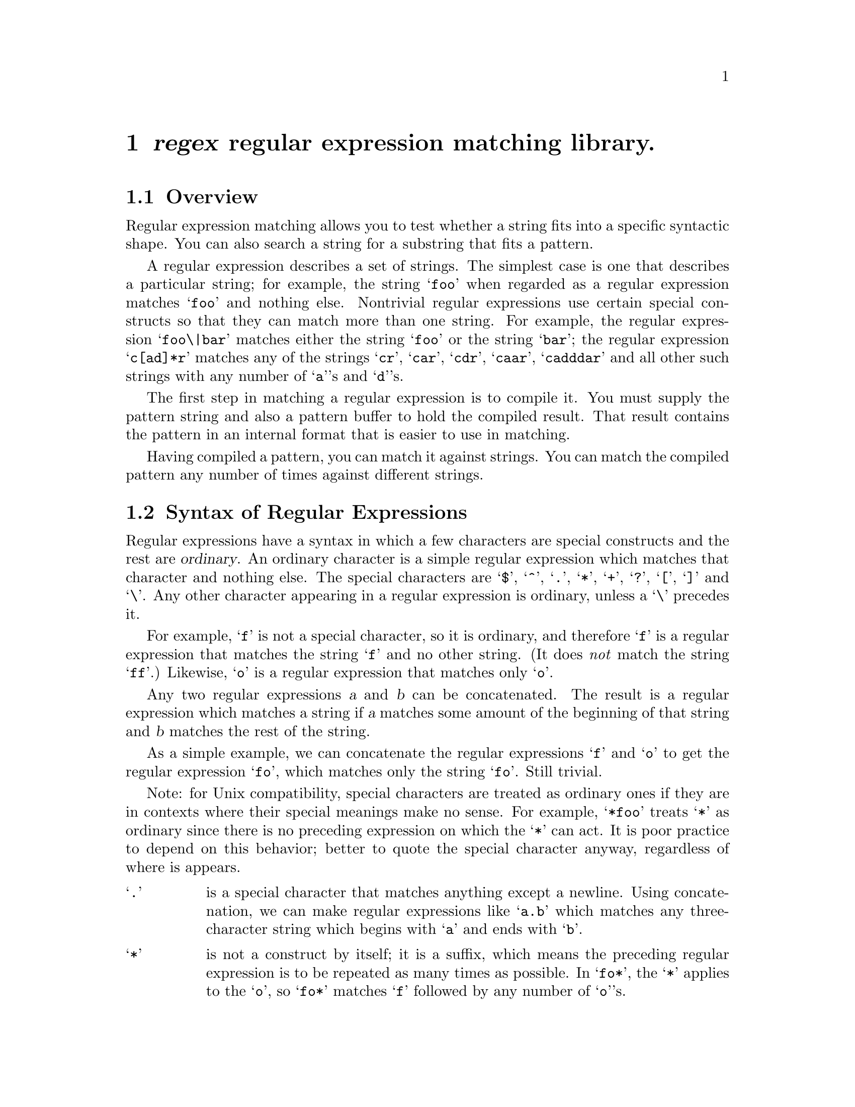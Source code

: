 \input texinfo
@comment -*- Mode: texinfo -*-
@comment This documents the GNU regex library
@setfilename regex

@comment >> @code{"foo"} for literal strings vs @b{"foo"} vs @code{foo}
@comment >>  (this file is presently using the last  --- it looks ok in
@comment >>   info; wait to see what it looks like under botex)


@comment >> superior of (dir) is temporary
@node top, syntax, , (dir)
@comment  node-name,  next,  previous,  up
@chapter @dfn{regex} regular expression matching library.

@section Overview

Regular expression matching allows you to test whether a string fits
into a specific syntactic shape.  You can also search a string for a
substring that fits a pattern.

A regular expression describes a set of strings.  The simplest case is
one that describes a particular string; for example, the string @samp{foo}
when regarded as a regular expression matches @samp{foo} and nothing else.
Nontrivial regular expressions use certain special constructs so that
they can match more than one string.  For example, the regular expression
@samp{foo\|bar} matches either the string @samp{foo} or the string @samp{bar}; the
regular expression @samp{c[ad]*r} matches any of the strings @samp{cr}, @samp{car},
@samp{cdr}, @samp{caar}, @samp{cadddar} and all other such strings with any number of
@samp{a}'s and @samp{d}'s.

The first step in matching a regular expression is to compile it.
You must supply the pattern string and also a pattern buffer to hold
the compiled result.  That result contains the pattern in an internal
format that is easier to use in matching.

Having compiled a pattern, you can match it against strings.  You can
match the compiled pattern any number of times against different
strings.

@menu
* syntax::	Syntax of regular expressions
* directives::	Meaning of characters as regex string directives.
* emacs::	Additional character directives available
		  only for use within Emacs.
* programming:: Using the regex library from C programs
* unix::	Unix-compatible entry-points to regex library
@end menu

@node syntax, directives, top, top
@comment  node-name,  next,  previous,  up
@section Syntax of Regular Expressions

Regular expressions have a syntax in which a few characters are special
constructs and the rest are @dfn{ordinary}.  An ordinary character is a
simple regular expression which matches that character and nothing else.
The special characters are @samp{$}, @samp{^}, @samp{.}, @samp{*},
@samp{+}, @samp{?}, @samp{[}, @samp{]} and @samp{\}.  Any other character
appearing in a regular expression is ordinary, unless a @samp{\} precedes
it.@refill

For example, @samp{f} is not a special character, so it is ordinary,
and therefore @samp{f} is a regular expression that matches the string @samp{f}
and no other string.  (It does @emph{not} match the string @samp{ff}.)  Likewise,
@samp{o} is a regular expression that matches only @samp{o}.

Any two regular expressions @var{a} and @var{b} can be concatenated.
The result is a regular expression which matches a string if @var{a}
matches some amount of the beginning of that string and @var{b}
matches the rest of the string.

As a simple example, we can concatenate the regular expressions
@samp{f} and @samp{o} to get the regular expression @samp{fo},
which matches only the string @samp{fo}.  Still trivial.

Note: for Unix compatibility, special characters are treated as
ordinary ones if they are in contexts where their special meanings
make no sense.  For example, @samp{*foo} treats @samp{*} as ordinary since
there is no preceding expression on which the @samp{*} can act.
It is poor practice to depend on this behavior; better to quote
the special character anyway, regardless of where is appears.


@node directives, emacs , syntax, top
@comment  node-name,  next,  previous,  up

@ifinfo
The following are the characters and character sequences which have
special meaning within regular expressions.
Any character not mentioned here is not special; it stands for exactly
itself for the purposes of searching and matching.  @xref{syntax}.
@end ifinfo

@table @samp
@item .
is a special character that matches anything except a newline.
Using concatenation, we can make regular expressions like @samp{a.b} which
matches any three-character string which begins with @samp{a} and ends with @samp{b}.@refill

@item *
is not a construct by itself; it is a suffix, which means the preceding
regular expression is to be repeated as many times as possible.  In @samp{fo*},
the @samp{*} applies to the @samp{o}, so @samp{fo*} matches @samp{f} followed by any number of @samp{o}'s.@refill

The case of zero @samp{o}'s is allowed: @samp{fo*} does match @samp{f}.@refill

@samp{*} always applies to the @emph{smallest} possible preceding expression.
Thus, @samp{fo*} has a repeating @samp{o}, not a repeating @samp{fo}.@refill

The matcher processes a @samp{*} construct by matching, immediately, as many
repetitions as can be found.  Then it continues with the rest of the
pattern.  If that fails, backtracking occurs, discarding some of
the matches of the @samp{*}'d construct in case that makes it possible
to match the rest of the pattern.  For example, matching @samp{c[ad]*ar}
against the string @samp{caddaar}, the @samp{[ad]*} first matches @samp{addaa},
but this does not allow the next @samp{a} in the pattern to match.
So the last of the matches of @samp{[ad]} is undone and the following
@samp{a} is tried again.  Now it succeeds.@refill

@item +
@samp{+} is like @samp{*} except that at least one match for the preceding
pattern is required for @samp{+}.  Thus, @samp{c[ad]+r} does not match
@samp{cr} but does match anything else that @samp{c[ad]*r} would match.

@item ?
@samp{?} is like @samp{*} except that it allows either zero or one match
for the preceding pattern.  Thus, @samp{c[ad]?r} matches @samp{cr} or
@samp{car} or @samp{cdr}, and nothing else.

@item [ @dots{} ]
@samp{[} begins a @dfn{character set}, which is terminated by a @samp{]}.
In the simplest case, the characters between the two form the set.
Thus, @samp{[ad]} matches either @samp{a} or @samp{d},
and @samp{[ad]*} matches any string of @samp{a}'s and @samp{d}'s
(including the empty string), from which it follows that
@samp{c[ad]*r} matches @samp{car}, etc.@refill

Character ranges can also be included in a character set, by writing two
characters with a @samp{-} between them.  Thus, @samp{[a-z]} matches
any lower-case letter.  Ranges may be intermixed freely with
individual characters, as in @samp{[a-z$%.]}, which matches any
lower case letter or @samp{$}, @samp{%} or period.@refill

Note that the usual special characters are not special any more inside a
character set.  A completely different set of special characters exists
inside character sets: @samp{]}, @samp{-} and @samp{^}.@refill

To include a @samp{]} in a character set, you must make it
the first character.  For example, @samp{[]a]} matches @samp{]} or @samp{a}.
To include a @samp{-}, you must use it in a context where it cannot possibly
indicate a range: that is, as the first character, or immediately
after a range.@refill

@item [^ @dots{} ]
@samp{[^} begins a @dfn{complement character set}, which matches any
character except the ones specified.  Thus, @samp{[^a-z0-9A-Z]}
matches all characters @emph{except} letters and digits.@refill

@samp{^} is not special in a character set unless it is the first character.
The character following the @samp{^} is treated as if it were first
(it may be a @samp{-} or a @samp{]}).@refill

@item ^
is a special character that matches the empty string -- but only
if at the beginning of a line in the text being matched.  Otherwise
it fails to match anything.  Thus, @samp{^foo} matches a @samp{foo}
which occurs at the beginning of a line.@refill

@item $
is similar to @samp{^} but matches only at the end of a line.
Thus, @samp{xx*$} matches a string of one or more @samp{x}'s
at the end of a line.@refill

@item \
has two functions: it quotes the above special characters
(including @samp{\}), and it introduces additional special constructs.@refill

Because @samp{\} quotes special characters, @samp{\$} is a regular
expression which matches only @samp{$}, and @samp{\[} is a regular
expression which matches only @samp{[}, and so on.@refill

For the most part, @samp{\} followed by any character matches only that
character.  However, there are several exceptions: characters which, when
preceded by @samp{\}, are special constructs.  Such characters are always
ordinary when encountered on their own.@refill

No new special characters will ever be defined.  All extensions to
the regular expression syntax are made by defining new two-character
constructs that begin with @samp{\}.@refill

@item \|
specifies an alternative.
Two regular expressions @var{a} and @var{b} with @samp{\|} in
between form an expression that matches anything that either @var{a} or
@var{b} will match.@refill

Thus, @samp{foo\|bar} matches either @samp{foo} or @samp{bar}
but no other string.@refill

@samp{\|} applies to the largest possible surrounding expressions.  Only a
surrounding @samp{\( @dots{} \)} grouping can limit the grouping power of
@samp{\|}.@refill

Full backtracking capability exists when multiple @samp{\|}'s are used.@refill

@item \( @dots{} \)
is a grouping construct that serves three purposes:

@enumerate
@item
To enclose a set of @samp{\|} alternatives for other operations.
Thus, @samp{\(foo\|bar\)x} matches either @samp{foox} or @samp{barx}.

@item
To enclose a complicated expression for the postfix @samp{*} to operate on.
Thus, @samp{ba\(na\)*} matches @samp{bananana}, etc., with any (zero or
more) number of @samp{na}'s.@refill

@item
To mark a matched substring for future reference.

@end enumerate

This last application is not a consequence of the idea of a parenthetical
grouping; it is a separate feature which happens to be assigned as a
second meaning to the same @samp{\( @dots{} \)} construct because there is no
conflict in practice between the two meanings.  Here is an explanation
of this feature:@refill

@item \@var{digit}
After the end of a @samp{\( @dots{} \)} construct, the matcher remembers the
beginning and end of the text matched by that construct.  Then, later on
in the regular expression, you can use @samp{\} followed by @var{digit}
to mean ``match the same text matched the @var{digit}'th time by the
@samp{\( @dots{} \)} construct.''  The @samp{\( @dots{} \)} constructs
are numbered in order of commencement in the regexp.@refill

The strings matching the first nine @samp{\( @dots{} \)} constructs appearing
in a regular expression are assigned numbers 1 through 9 in order of their
beginnings.
@samp{\1} through @samp{\9} may be used to refer to the text matched by
the corresponding @samp{\( @dots{} \)} construct.@refill

For example, @samp{\(.*\)\1} matches any string that is composed of two
identical halves.  The @samp{\(.*\)} matches the first half, which may be
anything, but the @samp{\1} that follows must match the same exact text.@refill

@item \b
matches the empty string, but only if it is at the beginning or
end of a word.  Thus, @samp{\bfoo\b} matches any occurrence of
@samp{foo} as a separate word.  @samp{\bball\(s\|\)\b} matches
@samp{ball} or @samp{balls} as a separate word.@refill

@item \B
matches the empty string, provided it is @emph{not} at the beginning or
end of a word.@refill

@item \<
matches the empty string, but only if it is at the beginning
of a word.

@item \>
matches the empty string, but only if it is at the end of a word.

@item \w
matches any word-constituent character.

@item \W
matches any character that is not a word-constituent.
@end table

There are a number of additional @samp{\} regexp directives available for use
within Emacs only.
@ifinfo 
(@pxref{emacs}).
@comment no need to make a tex xref to something one line down!
@end ifinfo

@node emacs, programming, directives, top
@comment  node-name,  next,  previous,  up
@subsection Constructs Available in Emacs Only

@table @samp
@item \`
matches the empty string, but only if it is at the beginning
of the buffer.@refill

@item \'
matches the empty string, but only if it is at the end of
the buffer.@refill

@item \s@var{code}
matches any character whose syntax is @var{code}.
@var{code} is a letter which represents a syntax code:
thus, @samp{w} for word constituent, @samp{-} for
whitespace, @samp{(} for open-parenthesis, etc.
See the documentation for the Emacs function @samp{modify-syntax-entry}
for further details.@refill

Thus, @samp{\s(} matches any character with open-parenthesis syntax.

@item \S@var{code}
matches any character whose syntax is not @var{code}.
@end table

@node programming, compiling, emacs, top
@comment  node-name,  next,  previous,  up
@section Programming using the @code{regex} library

@ifinfo
The subnodes accessible from this menu give information on entry
points and data structures which C programs need to interface to the
@code{regex} library.
@end ifinfo

@menu
* compiling::	How to compile regular expressions
* matching::	Matching compiled regular expressions
* searching::	Searching for compiled regular expressions
* translation::	Translating characters into other characters
		  (for both compilation and matching)
* registers::	determining what was matched
* split::	matching data which is split into two pieces
* unix::	Unix-compatible entry-points to regex library
@end menu

@node compiling, matching, programming , programming
@comment  node-name,  next,  previous,  up
@subsection Compiling a Regular Expression

To compile a regular expression, you must supply a pattern buffer.
This is a structure defined, in the include file @file{regex.h}, as follows:
    
@example
struct re_pattern_buffer
  @{
    char *buffer   /* Space holding the compiled pattern commands. */
    int allocated  /* Size of space that  buffer  points to */
    int used       /* Length of portion of buffer actually occupied */
    char *fastmap; /* Pointer to fastmap, if any, or zero if none. */
                   /* re_search uses the fastmap, if there is one,
                      to skip quickly over totally implausible
                      characters */
    char *translate;
                   /* Translate table to apply to characters before
                      comparing, or zero for no translation.
                      The translation is applied to a pattern when
                      it is compiled and to data when it is matched. */
    char fastmap_accurate;
                   /* Set to zero when a new pattern is stored,
                      set to one when the fastmap is updated from it. */
  @};
@end example

Before compiling a pattern, you must initialize the @code{buffer} field to
point to a block of memory obtained with @code{malloc},
and the @code{allocated} field to the size of that block, in bytes.
The pattern compiler will replace this block with a larger one if necessary.

You must also initialize the @code{translate} field to point to the translate
table that you will use when you match the compiled pattern, or to zero
if you will use no translate table when you match.  @xref{translation}.

Then call @code{re_compile_pattern} to compile a regular expression
into the buffer:
@example
re_compile_pattern (@var{regex}, @var{regex_size}, @var{buf})
@end example

@var{regex} is the address of the regular expression (@code{char *}),
@var{regex_size} is its length (@code{int}),
@var{buf} is the address of the buffer (@code{struct re_pattern_buffer *}).

@code{re_compile_pattern} returns zero if it succeeds in compiling the regular
expression.  In that case, @code{*buf} now contains the results.
Otherwise, @code{re_compile_pattern} returns a string which serves as
an error message.

After compiling, if you wish to search for the pattern, you must
initialize the @code{fastmap} component of the pattern buffer.
@xref{searching}.

@node matching, searching, compiling, programming
@comment  node-name,  next,  previous,  up
@subsection Matching a Compiled Pattern

Once a regular expression has been compiled into a pattern buffer,
you can match the pattern buffer against a string with @code{re_match}.

@example
re_match (@var{buf}, @var{string}, @var{size}, @var{pos}, @var{regs})
@end example

@var{buf} is, once again, the address of the buffer (@code{struct re_pattern_buffer *}).
@var{string} is the string to be matched (@code{char *}).
@var{size} is the length of that string (@code{int}).
@var{pos} is the position within the string at which to begin matching (@code{int}).
The beginning of the string is position 0.
@var{regs} is described below.  Normally it is zero.  @xref{registers}.

@code{re_match} returns @code{-1} if the pattern does not match; otherwise,
it returns the length of the portion of @code{string} which was matched.

For example, suppose that @var{buf} points to a buffer containing the result
of compiling @code{x*}, @var{string} points to @code{xxxxxy}, and @var{size} is @code{6}.
Suppose that @var{pos} is @code{2}.  Then the last three @code{x}'s will be matched,
so @code{re_match} will return @code{3}.
If @var{pos} is zero, the value will be @code{5}.
If @var{pos} is @code{5} or @code{6}, the value will be zero, meaning that the null string
was successfully matched.
Note that since @code{x*} matches the empty string, it will never entirely fail.

It is up to the caller to avoid passing a value of @var{pos} that results in
matching outside the specified string.  @var{pos} must not be negative and
must not be greater than @var{size}.

@node searching, translation, matching, programming
@comment  node-name,  next,  previous,  up
@subsection Searching for a Match

Searching means trying successive starting positions for a match until a
match is found.  To search, you supply a compiled pattern buffer.  Before
searching you must initialize the @code{fastmap} field of the pattern
buffer (see below).

@example
re_search (@var{buf}, @var{string}, @var{size}, @var{startpos}, @var{range}, @var{regs})
@end example

@noindent
is called like @code{re_match} except that the @var{pos} argument is
replaced by two arguments @var{startpos} and @var{range}.  @code{re_search}
tests for a match starting at index @var{startpos}, then at
@code{@var{startpos} + 1}, and so on.  It tries @var{range} consecutive
positions before giving up and returning @code{-1}.  If a match is found,
@code{re_search} returns the index at which the match was found.@refill

If @var{range} is negative, @var{re_search} tries starting positions
@var{startpos}, @code{@var{startpos} - 1}, @dots{} in that order.
@code{|@var{range}|} is the number of tries made.@refill

It is up to the caller to avoid passing value of @var{startpos} and
@var{range} that result in matching outside the specified string.
@var{startpos} must be between zero and @var{size}, inclusive, and so must
@code{@var{startpos} + @var{range} - 1} (if @var{range} is positive) or
@code{@var{startpos} + @var{range} + 1} (if @var{range} is negative).@refill

If you may be searching over a long distance (that is, trying many
different match starting points) with a compiled pattern, you should use a
@dfn{fastmap} in it.  This is a block of 256 bytes, whose address is
placed in the @code{fastmap} component of the pattern buffer.  The first
time you search for a particular compiled pattern, the fastmap is set so
that @code{@var{fastmap}[@var{ch}]} is nonzero if the character @var{ch}
might possibly start a match for this pattern.  @code{re_search} checks
each character against the fastmap so that it can skip more quickly over
non-matches.

If you do not want a fastmap, store zero in the @code{fastmap} component of the
pattern buffer before calling @code{re_search}.

In either case, you must initialize this component in a pattern buffer
before you can use that buffer in a search; but you can choose as an
initial value either zero or the address of a suitable block of memory.

If you compile a new pattern in an existing pattern buffer, it is not
necessary to reinitialize the @code{fastmap} component (unless you
wish to override your previous choice).

@node translation, registers, searching, programming
@comment  node-name,  next,  previous,  up
@subsection Translate Tables

With a translate table, you can apply a transformation to all characters
before they are compared.  For example, a table that maps lower case letters
into upper case (or vice versa) causes differences in case to be ignored
by matching.

A translate table is a block of 256 bytes.  Each character of raw data is
used as an index in the translate table.  The value found there is used
instead of the original character.  Each character in a regular
expression, except for the syntactic constructs, is translated when the
expression is compiled.  Each character of a string being matched is
translated whenever it is compared or tested.

A suitable translate table to ignore differences in case maps all
characters into themselves, except for lower case letters, which are
mapped into the corresponding upper case letters.
It could be initialized by:

@example
for (i = 0; i < 0400; i++)
  table[i] = i;
for (i = 'a'; i <= 'z'; i++)
  table[i] = i - 040;
@end example

You specify the use of a translate table by putting its address in the
@var{translate} component of the compiled pattern buffer.  If this component
is zero, no translation is done.  Since both compilation and matching use
the translate table, you must use the same table contents for both
operations or confusing things will happen.

@node registers, split, translation, programming
@comment  node-name,  next,  previous,  up
@subsection Registers: or ``What Did the @samp{\( @dots{} \)} Groupings Actually Match?''

If you want to find out, after the match, what each of the first nine
@samp{\( @dots{} \)} groupings actually matched, you can pass the @var{regs} argument
to the match or search function.  Pass the address of a structure of this type:

@example
struct re_registers
  @{
    int start[RE_NREGS];
    int end[RE_NREGS];
  @};
@end example

  @code{re_match} and @code{re_search} will store into this structure the
data you want.  @code{@var{regs}->start[@var{reg}]} will be the index in
@var{string} of the beginning of the data matched by the @var{reg}'th
@samp{\( @dots{} \)} grouping, and @code{@var{regs}->end[@var{reg}]} will
be the index of the end of that data (the index of the first character
beyond those matched).  The values in the start and end arrays at
indexes greater than the number of @samp{\( @dots{} \)} groupings
present in the regular expression will be set to the value -1.  Register
numbers start at 1 and run to @code{RE_NREGS - 1} (normally @code{9}).
@code{@var{regs}->start[0]} and @code{@var{regs}->end[0]} are similar but
describe the extent of the substring matched by the entire pattern.@refill

  Both @code{struct re_registers} and @code{RE_NREGS} are defined in @file{regex.h}.

@node split, unix, registers, programming
@comment  node-name,  next,  previous,  up
@subsection Matching against Split Data

The functions @code{re_match_2} and @code{re_search_2} allow one to match in or search
data which is divided into two strings.

@code{re_match_2} works like @code{re_match} except that two data strings and
sizes must be given.

@example
re_match_2 (@var{buf}, @var{string1}, @var{size1}, @var{string2}, @var{size2}, @var{pos}, @var{regs})
@end example

The matcher regards the contents of @var{string1} as effectively followed by
the contents of @var{string2}, and matches the combined string against the
pattern in @var{buf}.

@code{re_search_2} is likewise similar to @code{re_search}:

@example
re_search_2 (@var{buf}, @var{string1}, @var{size1}, @var{string2}, @var{size2}, @var{startpos}, @var{range}, @var{regs})
@end example

The value returned by @var{re_search_2} is an index into the combined data
made up of @var{string1} and @var{string2}.  It never exceeds @code{@var{size1} + @var{size2}}.
The values returned in the @var{regs} structure (if there is one) are likewise
indices in the combined data.

@node unix, , split, programming
@comment  node-name,  next,  previous,  up
@subsection Unix-Compatible Entry Points

The standard Berkeley Unix way to compile a regular expression is to call
@code{re_comp}.  This function takes a single argument, the address of the
regular expression, which is assumed to be terminated by a null character.

@code{re_comp} does not ask you to specify a pattern buffer because it has its
own pattern buffer --- just one.  Using @code{re_comp}, one may match only the
most recently compiled regular expression.

The value of @code{re_comp} is zero for success or else an error message string,
as for @code{re_compile_pattern}.

Calling @code{re_comp} with the null string as argument it has no effect;
the contents of the buffer remain unchanged.

The standard Berkeley Unix way to match the last regular expression compiled
is to call @code{re_exec}.  This takes a single argument, the address of
the string to be matched.  This string is assumed to be terminated by
a null character.  Matching is tried starting at each position in the
string.  @code{re_exec} returns @code{1} for success or @code{0} for failure.
One cannot find out how long a substring was matched, nor what the
@samp{\( @dots{} \)} groupings matched.

@bye

